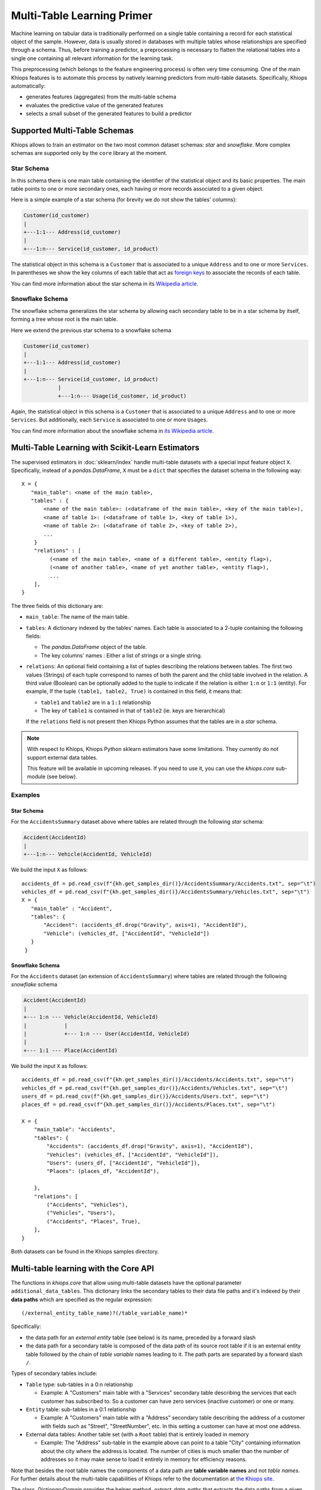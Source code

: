 ===========================
Multi-Table Learning Primer
===========================

Machine learning on tabular data is traditionally performed on a single table containing a record
for each statistical object of the sample. However, data is usually stored in databases with
multiple tables whose relationships are specified through a schema. Thus, before training
a predictor, a preprocessing is necessary to flatten the relational tables into a single one
containing all relevant information for the learning task.

This preprocessing (which belongs to the feature engineering process) is often very time consuming.
One of the main Khiops features is to automate this process by natively learning predictors from
multi-table datasets. Specifically, Khiops automatically:

- generates features (aggregates) from the multi-table schema
- evaluates the predictive value of the generated features
- selects a small subset of the generated features to build a predictor

Supported Multi-Table Schemas
=============================
Khiops allows to train an estimator on the two most common dataset schemas: *star* and *snowflake*.
More complex schemas are supported only by the ``core`` library at the moment.

Star Schema
-----------
In this schema there is one main table containing the identifier of the statistical object and its
basic properties. The main table points to one or more secondary ones, each having or more records
associated to a given object.

Here is a simple example of a star schema (for brevity we do not show the tables' columns):

.. code-block:: text

  Customer(id_customer)
  |
  +---1:1--- Address(id_customer)
  |
  +---1:n--- Service(id_customer, id_product)

The statistical object in this schema is a ``Customer`` that is associated to a unique ``Address``
and to one or more ``Services``. In parentheses we show the key columns of each table that act as
`foreign keys <https://en.wikipedia.org/wiki/Foreign_key>`_ to associate the records of each table.

You can find more information about the star schema in its `Wikipedia article
<https://en.wikipedia.org/wiki/Star_schema>`_.

Snowflake Schema
----------------
The snowflake schema generalizes the star schema by allowing each secondary table to be in a star
schema by itself, forming a tree whose root is the main table.

Here we extend the previous star schema to a snowflake schema

.. code-block:: text

  Customer(id_customer)
  |
  +---1:1--- Address(id_customer)
  |
  +---1:n--- Service(id_customer, id_product)
             |
             +---1:n--- Usage(id_customer, id_product)

Again, the statistical object in this schema is a ``Customer`` that is associated to a unique
``Address`` and to one or more ``Services``. But additionally, each ``Service`` is associated to one
or more ``Usages``.

You can find more information about the snowflake schema in `its Wikipedia article
<https://en.wikipedia.org/wiki/Snowflake_schema>`_.

Multi-Table Learning with Scikit-Learn Estimators
=================================================

The supervised estimators in :doc:`sklearn/index` handle multi-table datasets with a special input
feature object ``X``. Specifically, instead of a `pandas.DataFrame`, ``X`` must be a ``dict`` that
specifies the dataset schema in the following way::

   X = {
      "main_table": <name of the main table>,
      "tables" : {
          <name of the main table>: (<dataframe of the main table>, <key of the main table>),
          <name of table 1>: (<dataframe of table 1>, <key of table 1>),
          <name of table 2>: (<dataframe of table 2>, <key of table 2>),
          ...
       }
       "relations" : [
            (<name of the main table>, <name of a different table>, <entity flag>),
            (<name of another table>, <name of yet another table>, <entity flag>),
            ...
       ],
   }

The three fields of this dictionary are:

- ``main_table``: The name of the main table.
- ``tables``: A dictionary indexed by the tables' names. Each table is associated to a 2-tuple
  containing the following fields:

  - The `pandas.DataFrame` object of the table.
  - The key columns' names : Either a list of strings or a single string.

- ``relations``: An optional field containing a list of tuples describing the relations between
  tables. The first two values (Strings) of each tuple correspond to names of both the parent and the child table
  involved in the relation. A third value (Boolean) can be optionally added to the tuple to indicate if the relation is
  either ``1:n`` or ``1:1`` (entity). For example, If the tuple ``(table1, table2, True)`` is contained in this
  field, it means that:

  - ``table1`` and ``table2`` are in a ``1:1`` relationship
  - The key of ``table1`` is contained in that of ``table2`` (ie. keys are hierarchical)

  If the ``relations`` field is not present then Khiops Python assumes that the tables are in a *star*
  schema.

.. note::

    With respect to Khiops, Khiops Python sklearn estimators have some limitations. They currently do not
    support external data tables.

    This feature will be available in upcoming releases. If you need to use it, you can use the `khiops.core`
    sub-module (see below).

Examples
--------

Star Schema
~~~~~~~~~~~
For the ``AccidentsSummary`` dataset above where tables are related through the following *star*
schema:

.. code-block:: text

    Accident(AccidentId)
    |
    +---1:n--- Vehicle(AccidentId, VehicleId)

We build the input ``X`` as follows::

   accidents_df = pd.read_csv(f"{kh.get_samples_dir()}/AccidentsSummary/Accidents.txt", sep="\t")
   vehicles_df = pd.read_csv(f"{kh.get_samples_dir()}/AccidentsSummary/Vehicles.txt", sep="\t")
   X = {
      "main_table" : "Accident",
      "tables": {
          "Accident": (accidents_df.drop("Gravity", axis=1), "AccidentId"),
          "Vehicle": (vehicles_df, ["AccidentId", "VehicleId"])
      }
    }


Snowflake Schema
~~~~~~~~~~~~~~~~

For the ``Accidents`` dataset (an extension of ``AccidentsSummary``) where tables are related
through the following *snowflake* schema

.. code-block:: text

    Accident(AccidentId)
    |
    +--- 1:n --- Vehicle(AccidentId, VehicleId)
    |            |
    |            +--- 1:n --- User(AccidentId, VehicleId)
    |
    +--- 1:1 --- Place(AccidentId)

We build the input ``X`` as follows::

    accidents_df = pd.read_csv(f"{kh.get_samples_dir()}/Accidents/Accidents.txt", sep="\t")
    vehicles_df = pd.read_csv(f"{kh.get_samples_dir()}/Accidents/Vehicles.txt", sep="\t")
    users_df = pd.read_csv(f"{kh.get_samples_dir()}/Accidents/Users.txt", sep="\t")
    places_df = pd.read_csv(f"{kh.get_samples_dir()}/Accidents/Places.txt", sep="\t")

    X = {
        "main_table": "Accidents",
        "tables": {
            "Accidents": (accidents_df.drop("Gravity", axis=1), "AccidentId"),
            "Vehicles": (vehicles_df, ["AccidentId", "VehicleId"]),
            "Users": (users_df, ["AccidentId", "VehicleId"]),
            "Places": (places_df, "AccidentId"),

        },
        "relations": [
            ("Accidents", "Vehicles"),
            ("Vehicles", "Users"),
            ("Accidents", "Places", True),
        ],
    }

Both datasets can be found in the Khiops samples directory.

Multi-table learning with the Core API
======================================

The functions in `khiops.core` that allow using multi-table datasets have the optional parameter
``additional_data_tables``. This dictionary links the secondary tables to their data file paths and
it's indexed by their **data paths** which are specified as the regular expression::

    (/external_entity_table_name)?(/table_variable_name)*

Specifically:

- the data path for an *external entity* table (see below) is its name, preceded by a forward slash
- the data path for a secondary table is composed of the data path of its source root table if it
  is an external entity table followed by the chain of *table variable* names leading to it.
  The path parts are separated by a forward slash ``/``.

Types of secondary tables include:

- ``Table`` type: sub-tables in a 0:n relationship

  - Example: A "Customers" main table with a "Services" secondary table describing the services that
    each customer has subscribed to. So a customer can have zero services (inactive customer) or one
    or many.

- ``Entity`` table: sub-tables in a 0:1 relationship

  - Example: A "Customers" main table with a "Address" secondary table describing the address of
    a customer with fields such as "Street", "StreetNumber", etc. In this setting a customer can
    have at most one address.

- External data tables: Another table set (with a ``Root`` table) that is entirely loaded in
  memory

  - Example: The "Address" sub-table in the example above can point to a table "City" containing
    information about the city where the address is located. The number of cities is much smaller
    than the number of addresses so it may make sense to load it entirely in memory for efficiency
    reasons.

Note that besides the root table names the components of a data path are **table variable names**
and not *table names*. For further details about the multi-table capabilities of Khiops refer to the
documentation at `the Khiops site <https://khiops.org/setup/KhiopsGuide.pdf>`_.

The class `.DictionaryDomain` provides the helper method `.extract_data_paths` that extracts the
data paths from a given root dictionary.

.. note::
   To execute multi-table tasks, Khiops requires the data table files **to be sorted** by their key
   columns. You may use the `~.api.sort_data_table` function to preprocess your data files before
   executing these tasks.

Examples
--------

Star Schema
~~~~~~~~~~~

Let's consider the following Khiops dictionary file for the ``AccidentsSummary`` dataset
found in Khiops samples. Note that tables in this dataset are related through a *star* schema.

.. code-block:: c

    # samples/AccidentsSummary/Accidents.kdic
    Root Dictionary Accident(AccidentId)
    {
      Categorical AccidentId;
      Categorical Gravity;
      // <more variables ...>
      Table(Vehicle) Vehicles; // This is a table variable (type Table)
    };

    Dictionary Vehicle(AccidentId, VehicleId)
    {
     Categorical AccidentId;
     Categorical VehicleId;
     Categorical Direction;
     Categorical Category;
     // <more variables ...>
    };

This dictionary represents the following relational schema:

.. code-block:: text

  Accident(AccidentId)
  |
  +---1:n--- Vehicle(AccidentId, VehicleId)


In this case the ``additional_data_tables`` argument consists of only one path: that of the
secondary table ``Vehicle``. Since it is pointed by the main table ``Accident`` via the table
variable ``Vehicle`` the ``additional_data_tables`` parameter should be set as::

    additional_data_tables = {"Vehicles": f"{kh.get_samples_dir()}/Vehicles.txt"}


Snowflake Schema
~~~~~~~~~~~~~~~~

Let's now consider the dictionary file for the ``Accidents`` dataset where tables are related
through a *snowflake* schema.

.. code-block:: c

    # samples/Accidents/Accidents.kdic
    Root Dictionary Accident(AccidentId)
    {
      Categorical AccidentId;
      // The target "Gravity" is calculated from a sub-table
      // See: https://khiops.org/setup/KhiopsGuide.pdf#page=58
      Categorical	Gravity = IfC(
          G(TableSum(Vehicles, TableCount(TableSelection(Users, EQc(Gravity, "Death")))), 0),
          "Lethal", "NonLethal");
      // <more variables..>
      Entity(Place) Place; // This is a table variable type Entity: 1-1 relation)
      Table(Vehicle) Vehicles; // This is a table variable (type Table)
    };

    Dictionary Place(AccidentId)
    {
      Categorical AccidentId;
      Categorical RoadType;
      // <more variables..>
      Categorical SchoolNear;
    };


    Dictionary Vehicle(AccidentId, VehicleId)
    {
      Categorical AccidentId;
      Categorical VehicleId;
      // <more variables..>
      Table(User) Users; // This is a table variable (type Table)
    };

    Dictionary User(AccidentId, VehicleId) {
      Categorical AccidentId;
      Categorical VehicleId;
      Categorical Seat;
      Categorical Category;
      Unused Categorical Gravity; // Must be disabled since the target is a function of it
      // <more variables..>
      Numerical BirthYear;
    };


This time, the relational schema is as follows:

.. code-block:: text

    Accident(AccidentId)
    |
    +--- 1:n --- Vehicle(AccidentId, VehicleId)
    |            |
    |            +--- 1:n --- User(AccidentId, VehicleId)
    |
    +--- 1:1 --- Place(AccidentId)


The ``additional_data_tables`` parameter must be set as::

    additional_data_tables = {
        "Place": "/path/to/Places.txt",
        "Vehicles": "/path/to/Vehicles.txt",
        "Vehicles/Users": "/path/to/Users.txt"
    }


